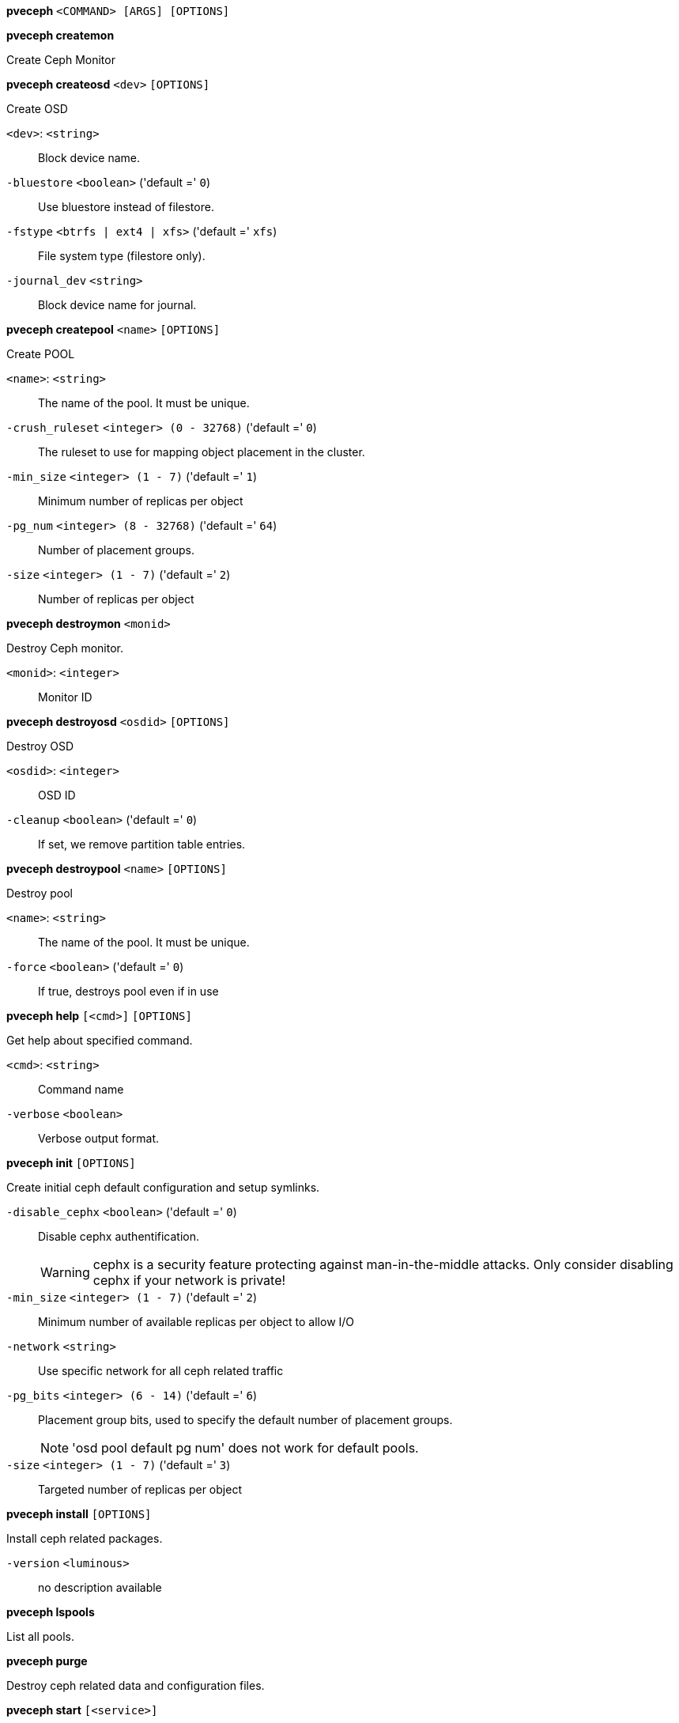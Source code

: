 *pveceph* `<COMMAND> [ARGS] [OPTIONS]`

*pveceph createmon*

Create Ceph Monitor




*pveceph createosd* `<dev>` `[OPTIONS]`

Create OSD

`<dev>`: `<string>` ::

Block device name.

`-bluestore` `<boolean>` ('default =' `0`)::

Use bluestore instead of filestore.

`-fstype` `<btrfs | ext4 | xfs>` ('default =' `xfs`)::

File system type (filestore only).

`-journal_dev` `<string>` ::

Block device name for journal.




*pveceph createpool* `<name>` `[OPTIONS]`

Create POOL

`<name>`: `<string>` ::

The name of the pool. It must be unique.

`-crush_ruleset` `<integer> (0 - 32768)` ('default =' `0`)::

The ruleset to use for mapping object placement in the cluster.

`-min_size` `<integer> (1 - 7)` ('default =' `1`)::

Minimum number of replicas per object

`-pg_num` `<integer> (8 - 32768)` ('default =' `64`)::

Number of placement groups.

`-size` `<integer> (1 - 7)` ('default =' `2`)::

Number of replicas per object



*pveceph destroymon* `<monid>`

Destroy Ceph monitor.

`<monid>`: `<integer>` ::

Monitor ID




*pveceph destroyosd* `<osdid>` `[OPTIONS]`

Destroy OSD

`<osdid>`: `<integer>` ::

OSD ID

`-cleanup` `<boolean>` ('default =' `0`)::

If set, we remove partition table entries.




*pveceph destroypool* `<name>` `[OPTIONS]`

Destroy pool

`<name>`: `<string>` ::

The name of the pool. It must be unique.

`-force` `<boolean>` ('default =' `0`)::

If true, destroys pool even if in use




*pveceph help* `[<cmd>]` `[OPTIONS]`

Get help about specified command.

`<cmd>`: `<string>` ::

Command name

`-verbose` `<boolean>` ::

Verbose output format.




*pveceph init* `[OPTIONS]`

Create initial ceph default configuration and setup symlinks.

`-disable_cephx` `<boolean>` ('default =' `0`)::

Disable cephx authentification.
+
WARNING: cephx is a security feature protecting against man-in-the-middle attacks. Only consider disabling cephx if your network is private!

`-min_size` `<integer> (1 - 7)` ('default =' `2`)::

Minimum number of available replicas per object to allow I/O

`-network` `<string>` ::

Use specific network for all ceph related traffic

`-pg_bits` `<integer> (6 - 14)` ('default =' `6`)::

Placement group bits, used to specify the default number of placement groups.
+
NOTE: 'osd pool default pg num' does not work for default pools.

`-size` `<integer> (1 - 7)` ('default =' `3`)::

Targeted number of replicas per object




*pveceph install* `[OPTIONS]`

Install ceph related packages.

`-version` `<luminous>` ::

no description available




*pveceph lspools*

List all pools.




*pveceph purge*

Destroy ceph related data and configuration files.




*pveceph start* `[<service>]`

Start ceph services.

`<service>`: `(mon|mds|osd)\.[A-Za-z0-9]{1,32}` ::

Ceph service name.



*pveceph status*

Get ceph status.



*pveceph stop* `[<service>]`

Stop ceph services.

`<service>`: `(mon|mds|osd)\.[A-Za-z0-9]{1,32}` ::

Ceph service name.




